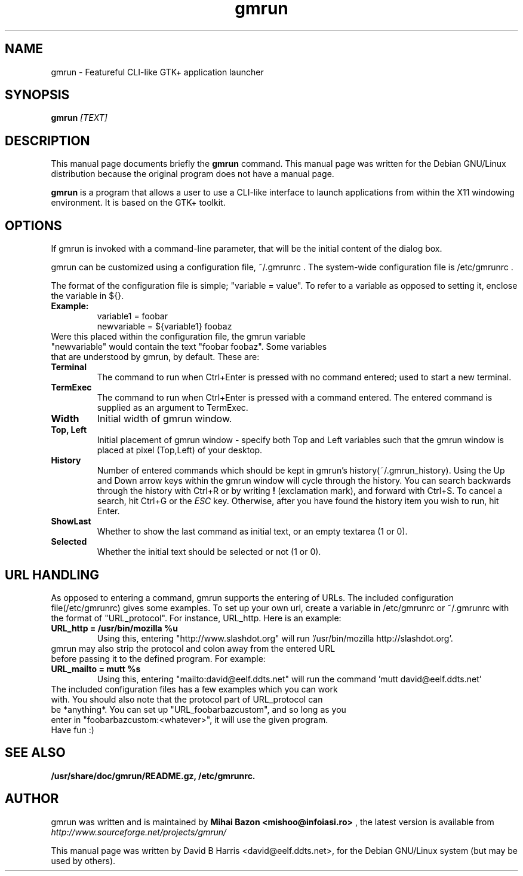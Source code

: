 .\"                                      Hey, EMACS: -*- nroff -*-
.\" First parameter, NAME, should be all caps
.\" Second parameter, SECTION, should be 1-8, maybe w/ subsection
.\" other parameters are allowed: see man(7), man(1)
.TH gmrun 1 "August  8, 2001"
.\" Please adjust this date whenever revising the manpage.
.\"
.\" Some roff macros, for reference:
.\" .nh        disable hyphenation
.\" .hy        enable hyphenation
.\" .ad l      left justify
.\" .ad b      justify to both left and right margins
.\" .nf        disable filling
.\" .fi        enable filling
.\" .br        insert line break
.\" .sp <n>    insert n+1 empty lines
.\" for manpage-specific macros, see man(7)
.SH NAME
gmrun \- Featureful CLI-like GTK+ application launcher
.SH SYNOPSIS
.B gmrun \fR\fI[TEXT]\fR
.br
.SH DESCRIPTION
This manual page documents briefly the
.B gmrun
command.
This manual page was written for the Debian GNU/Linux distribution
because the original program does not have a manual page.
.PP
.\" TeX users may be more comfortable with the \fB<whatever>\fP and
.\" \fI<whatever>\fP escape sequences to invode bold face and italics, 
.\" respectively.
\fBgmrun\fP is a program that allows a user to use a CLI-like interface to launch applications from within the X11 windowing environment. It is based on the GTK+ toolkit.
.SH OPTIONS
If gmrun is invoked with a command-line parameter, that will be the initial content of the dialog box.
.PP
gmrun can be customized using a configuration file, ~/.gmrunrc . The system-wide configuration file is /etc/gmrunrc .
.PP
The format of the configuration file is simple; "variable = value". To refer to a variable as opposed to setting it, enclose the variable in ${}.
.TP
.B Example:
variable1 = foobar
.br
newvariable = ${variable1} foobaz
.TP
Were this placed within the configuration file, the gmrun variable "newvariable" would contain the text "foobar foobaz". Some variables that are understood by gmrun, by default. These are:
.TP
.B Terminal
The command to run when Ctrl+Enter is pressed with no command entered; used to start a new terminal.
.TP
.B TermExec
The command to run when Ctrl+Enter is pressed with a command entered. The entered command is supplied as an argument to TermExec.
.TP
.B Width
Initial width of gmrun window.
.TP
.B Top, Left
Initial placement of gmrun window - specify both Top and Left variables such that the gmrun window is placed at pixel (Top,Left) of your desktop.
.TP
.B History
Number of entered commands which should be kept in gmrun's history(~/.gmrun_history). Using the Up and Down arrow keys within the gmrun window will cycle through the history. You can search backwards through the history with Ctrl+R or by writing \fB!\fP (exclamation mark), and forward with Ctrl+S. To cancel a search, hit Ctrl+G or the \fIESC\fP key. Otherwise, after you have found the history item you wish to run, hit Enter.
.TP
.B ShowLast
Whether to show the last command as initial text, or an empty textarea (1 or 0).
.TP
.B Selected
Whether the initial text should be selected or not (1 or 0).
.SH URL HANDLING
As opposed to entering a command, gmrun supports the entering of URLs. The included configuration file(/etc/gmrunrc) gives some examples. To set up your own url, create a variable in /etc/gmrunrc or ~/.gmrunrc with the format of "URL_protocol". For instance, URL_http. Here is an example:
.TP
.B URL_http = /usr/bin/mozilla %u
Using this, entering "http://www.slashdot.org" will run '/usr/bin/mozilla http://slashdot.org'.
.TP
gmrun may also strip the protocol and colon away from the entered URL before passing it to the defined program. For example:
.TP
.B URL_mailto = mutt %s
Using this, entering "mailto:david@eelf.ddts.net" will run the command 'mutt david@eelf.ddts.net'
.TP
The included configuration files has a few examples which you can work with. You should also note that the protocol part of URL_protocol can be *anything*. You can set up "URL_foobarbazcustom", and so long as you enter in "foobarbazcustom:<whatever>", it will use the given program. Have fun :)
.SH SEE ALSO
.BR /usr/share/doc/gmrun/README.gz,
.BR /etc/gmrunrc.
.br
.SH AUTHOR
gmrun was written and is maintained by
.B Mihai Bazon <mishoo@infoiasi.ro>
, the latest version is available from
\fIhttp://www.sourceforge.net/projects/gmrun/\fP
.PP
This manual page was written by David B Harris <david@eelf.ddts.net>,
for the Debian GNU/Linux system (but may be used by others).
